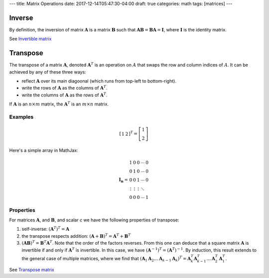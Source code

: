 ---
title: Matrix Operations
date: 2017-12-14T05:47:30-04:00
draft: true
categories: math
tags: [matrices]
---

*******
Inverse
*******

By definition, the inversion of matrix :math:`\boldsymbol{A}` is a matrix :math:`\boldsymbol{B}` such that :math:`\boldsymbol{AB} = \boldsymbol{BA} = \boldsymbol{I}`, where :math:`\boldsymbol{I}` is the identity matrix.

See `Invertible matrix <https://en.wikipedia.org/wiki/Invertible_matrix>`_

*********
Transpose
*********

The transpose of a matrix :math:`\boldsymbol{A}`, denoted :math:`\boldsymbol{A}^{T}` is an operation on :math:`A` that swaps the row and column indices of :math:`A`. It can be achieved by any of these three ways:

* reflect :math:`\boldsymbol{A}` over its main diagoonal (which runs from top-left to bottom-right).
* write the rows of :math:`\boldsymbol{A}` as the columns of :math:`\boldsymbol{A}^{T}`.
* write the columns of :math:`\boldsymbol{A}` as the rows of :math:`\boldsymbol{A}^{T}`.

If :math:`\boldsymbol{A}` is an :math:`n \times m` matrix, the :math:`\boldsymbol{A}^{T}` is an :math:`m \times n` matrix.

Examples
========

.. math::

    \left[
        \begin{array}{cc}
            1 & 2
        \end{array}
    \right]^{T}
    =
    \left[
        \begin{array}{c}
            1 \\
            2
        \end{array}
    \right]

Here's a simple array in MathJax:

.. math::

   \begin{equation}
   {\mathbf{I_n}} =
   \begin{array}{ccccc}
     1               &      0 &      0 & \cdots & 0 \\\\\\
     0               &      1 &      0 & \cdots & 0 \\\\\\
     0               &      0 &      1 & \cdots & 0 \\\\\\
     \vdots          & \vdots & \vdots & \ddots     \\\\\\
     0      &        0        &      0 & \cdots & 1
   \end{array}
   \end{equation}


Properties
==========

For matrices :math:`\boldsymbol{A}`, and :math:`\boldsymbol{B}`, and scalar *c* we have the following properties of transpose:

1. self-inverse: :math:`(\boldsymbol{A}^{T})^{T} = \boldsymbol{A}`
2. the transpose respects addition: :math:`(\boldsymbol{A} + \boldsymbol{B})^{T} = \boldsymbol{A}^{T} + \boldsymbol{B}^{T}`
3. :math:`(\boldsymbol{AB})^{T} = \boldsymbol{B}^{T} \boldsymbol{A}^T`. Note that the order of the factors reverses. From this one can deduce that a square matrix :math:`\boldsymbol{A}` is invertible if and only if :math:`\boldsymbol{A}^{T}` is invertible. In this case, we have :math:`(\boldsymbol{A}^{-1})^{T} = (\boldsymbol{A}^{T})^{-1}`. By induction, this result extends to the general case of multiple matrices, where we find that :math:`(\boldsymbol{A}_1 \boldsymbol{A}_2 \ldots \boldsymbol{A}_{k - 1} \boldsymbol{A}_{k})^{T} = \boldsymbol{A}_{k}^{T} \boldsymbol{A}_{k - 1}^{T} \ldots \boldsymbol{A}_{2}^{T} \boldsymbol{A}_{1}^{T}`.

See `Transpose matrix <https://en.wikipedia.org/wiki/Transpose>`_
